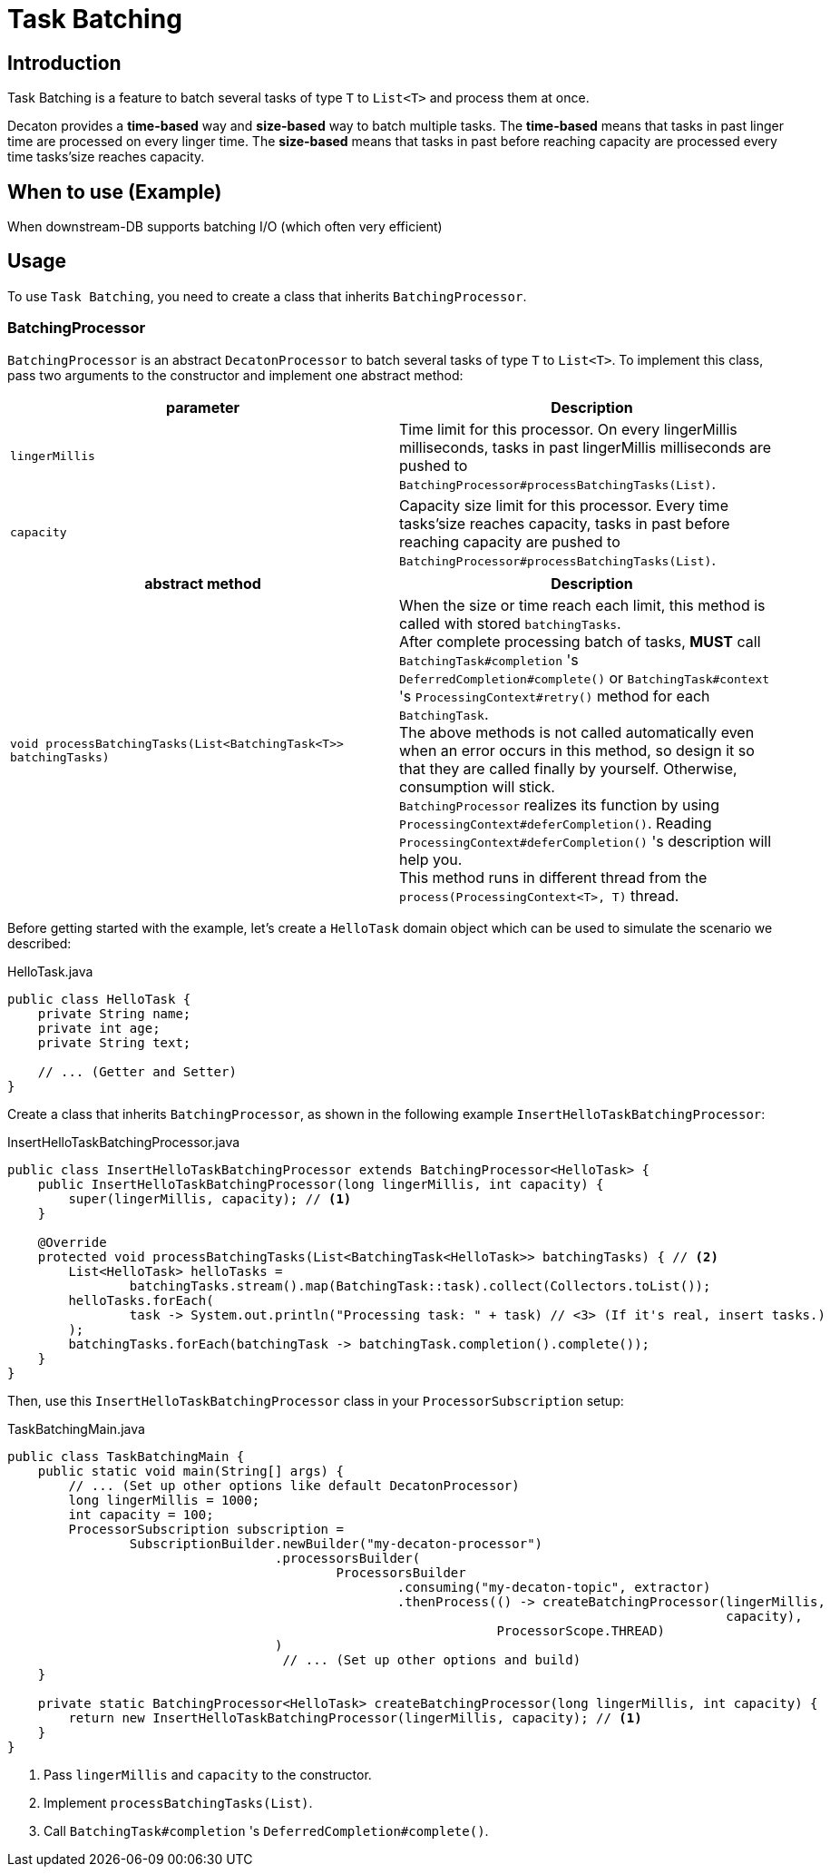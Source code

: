 = Task Batching
:base_version: 8.0.0
:modules: processor

== Introduction
Task Batching is a feature to batch several tasks of type `T` to `List<T>` and process them at once.

Decaton provides a *time-based* way and *size-based* way to batch multiple tasks.
The *time-based* means that tasks in past linger time are processed on every linger time.
The *size-based* means that tasks in past before reaching capacity are processed every time tasks’size reaches capacity.

== When to use (Example)
When downstream-DB supports batching I/O (which often very efficient)

== Usage
To use `Task Batching`, you need to create a class that inherits `BatchingProcessor`.

=== BatchingProcessor
`BatchingProcessor` is an abstract `DecatonProcessor` to batch several tasks of type `T` to `List<T>`. To implement this class, pass two arguments to the constructor and implement one abstract method:

|===
|parameter |Description

|`lingerMillis`
|Time limit for this processor. On every lingerMillis milliseconds, tasks in past lingerMillis milliseconds are pushed to `BatchingProcessor#processBatchingTasks(List)`.

|`capacity`
|Capacity size limit for this processor. Every time tasks’size reaches capacity, tasks in past before reaching capacity are pushed to `BatchingProcessor#processBatchingTasks(List)`.
|===

|===
|abstract method |Description

|`void processBatchingTasks(List<BatchingTask<T>> batchingTasks)`
|When the size or time reach each limit, this method is called with stored `batchingTasks`. +
After complete processing batch of tasks, *MUST* call `BatchingTask#completion` 's `DeferredCompletion#complete()` or `BatchingTask#context` 's `ProcessingContext#retry()` method for each `BatchingTask`. +
The above methods is not called automatically even when an error occurs in this method, so design it so that they are called finally by yourself. Otherwise, consumption will stick. +
`BatchingProcessor` realizes its function by using `ProcessingContext#deferCompletion()`. Reading `ProcessingContext#deferCompletion()` 's description will help you. +
This method runs in different thread from the `process(ProcessingContext<T>, T)` thread.
|===

Before getting started with the example, let's create a `HelloTask` domain object which can be used to simulate the scenario we described:

[source,java]
.HelloTask.java
----
public class HelloTask {
    private String name;
    private int age;
    private String text;

    // ... (Getter and Setter)
}
----
Create a class that inherits `BatchingProcessor`, as shown in the following example `InsertHelloTaskBatchingProcessor`:

[source,java]
.InsertHelloTaskBatchingProcessor.java
----
public class InsertHelloTaskBatchingProcessor extends BatchingProcessor<HelloTask> {
    public InsertHelloTaskBatchingProcessor(long lingerMillis, int capacity) {
        super(lingerMillis, capacity); // <1>
    }

    @Override
    protected void processBatchingTasks(List<BatchingTask<HelloTask>> batchingTasks) { // <2>
        List<HelloTask> helloTasks =
                batchingTasks.stream().map(BatchingTask::task).collect(Collectors.toList());
        helloTasks.forEach(
                task -> System.out.println("Processing task: " + task) // <3> (If it's real, insert tasks.)
        );
        batchingTasks.forEach(batchingTask -> batchingTask.completion().complete());
    }
}
----
Then, use this `InsertHelloTaskBatchingProcessor` class in your `ProcessorSubscription` setup:

[source,java]
.TaskBatchingMain.java
----
public class TaskBatchingMain {
    public static void main(String[] args) {
        // ... (Set up other options like default DecatonProcessor)
        long lingerMillis = 1000;
        int capacity = 100;
        ProcessorSubscription subscription =
                SubscriptionBuilder.newBuilder("my-decaton-processor")
                                   .processorsBuilder(
                                           ProcessorsBuilder
                                                   .consuming("my-decaton-topic", extractor)
                                                   .thenProcess(() -> createBatchingProcessor(lingerMillis,
                                                                                              capacity),
                                                                ProcessorScope.THREAD)
                                   )
                                    // ... (Set up other options and build)
    }

    private static BatchingProcessor<HelloTask> createBatchingProcessor(long lingerMillis, int capacity) {
        return new InsertHelloTaskBatchingProcessor(lingerMillis, capacity); // <1>
    }
}
----
<1> Pass `lingerMillis` and `capacity` to the constructor.
<2> Implement `processBatchingTasks(List)`.
<3> Call `BatchingTask#completion` 's `DeferredCompletion#complete()`.
